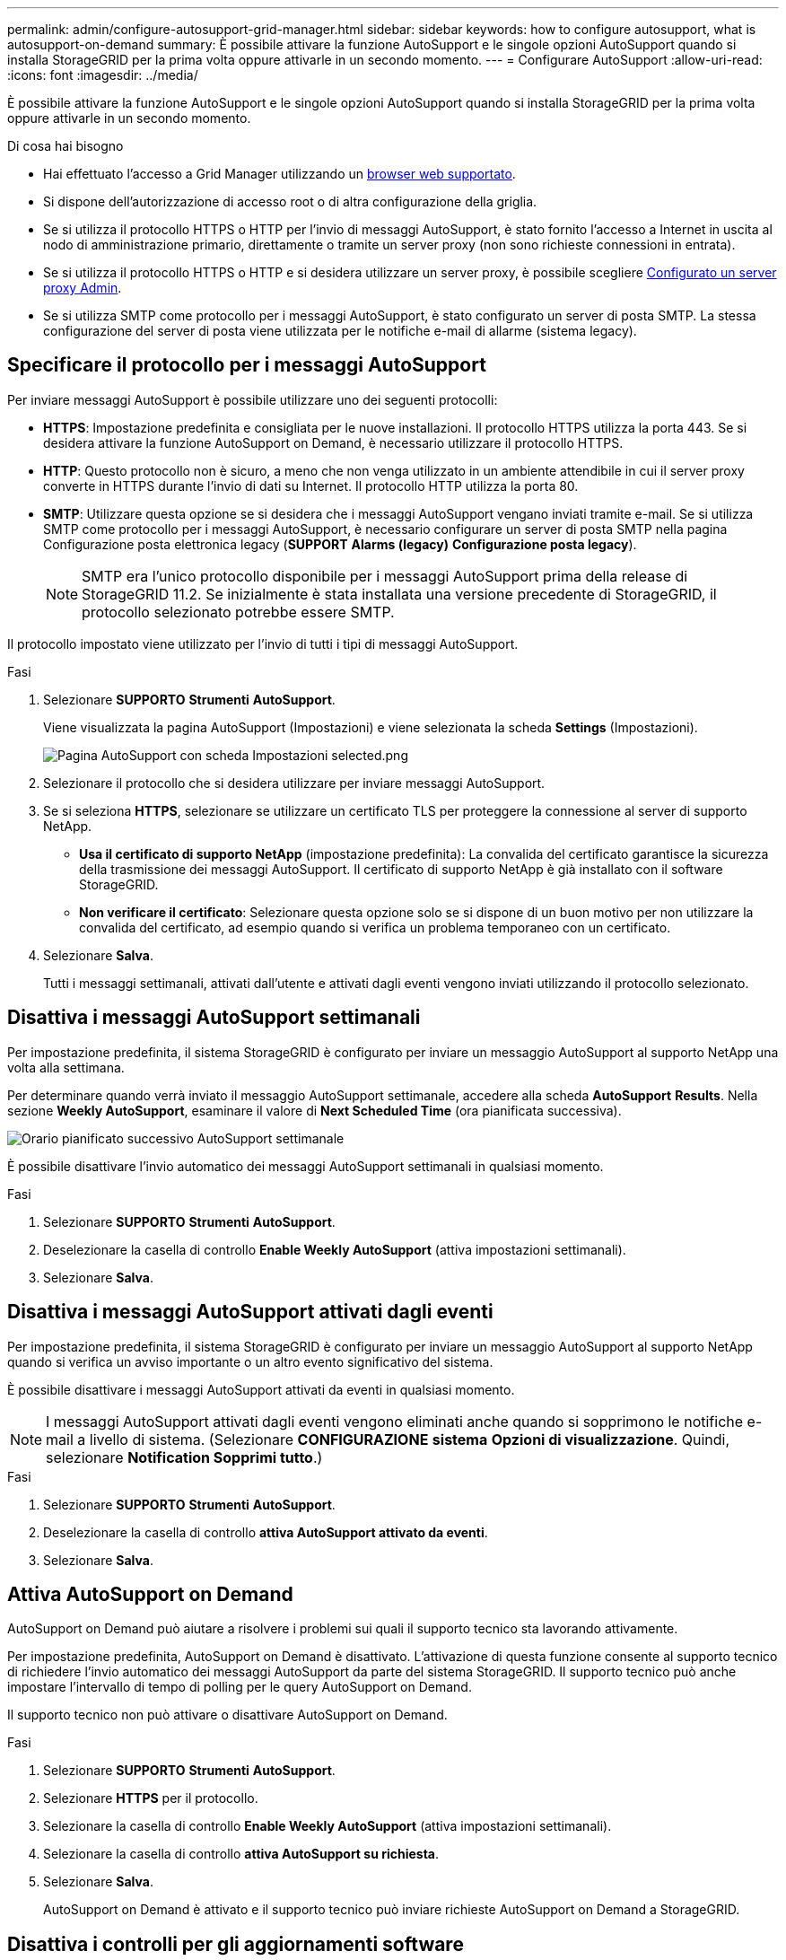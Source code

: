 ---
permalink: admin/configure-autosupport-grid-manager.html 
sidebar: sidebar 
keywords: how to configure autosupport, what is autosupport-on-demand 
summary: È possibile attivare la funzione AutoSupport e le singole opzioni AutoSupport quando si installa StorageGRID per la prima volta oppure attivarle in un secondo momento. 
---
= Configurare AutoSupport
:allow-uri-read: 
:icons: font
:imagesdir: ../media/


[role="lead"]
È possibile attivare la funzione AutoSupport e le singole opzioni AutoSupport quando si installa StorageGRID per la prima volta oppure attivarle in un secondo momento.

.Di cosa hai bisogno
* Hai effettuato l'accesso a Grid Manager utilizzando un xref:../admin/web-browser-requirements.adoc[browser web supportato].
* Si dispone dell'autorizzazione di accesso root o di altra configurazione della griglia.
* Se si utilizza il protocollo HTTPS o HTTP per l'invio di messaggi AutoSupport, è stato fornito l'accesso a Internet in uscita al nodo di amministrazione primario, direttamente o tramite un server proxy (non sono richieste connessioni in entrata).
* Se si utilizza il protocollo HTTPS o HTTP e si desidera utilizzare un server proxy, è possibile scegliere xref:configuring-admin-proxy-settings.adoc[Configurato un server proxy Admin].
* Se si utilizza SMTP come protocollo per i messaggi AutoSupport, è stato configurato un server di posta SMTP. La stessa configurazione del server di posta viene utilizzata per le notifiche e-mail di allarme (sistema legacy).




== Specificare il protocollo per i messaggi AutoSupport

Per inviare messaggi AutoSupport è possibile utilizzare uno dei seguenti protocolli:

* *HTTPS*: Impostazione predefinita e consigliata per le nuove installazioni. Il protocollo HTTPS utilizza la porta 443. Se si desidera attivare la funzione AutoSupport on Demand, è necessario utilizzare il protocollo HTTPS.
* *HTTP*: Questo protocollo non è sicuro, a meno che non venga utilizzato in un ambiente attendibile in cui il server proxy converte in HTTPS durante l'invio di dati su Internet. Il protocollo HTTP utilizza la porta 80.
* *SMTP*: Utilizzare questa opzione se si desidera che i messaggi AutoSupport vengano inviati tramite e-mail. Se si utilizza SMTP come protocollo per i messaggi AutoSupport, è necessario configurare un server di posta SMTP nella pagina Configurazione posta elettronica legacy (*SUPPORT* *Alarms (legacy)* *Configurazione posta legacy*).
+

NOTE: SMTP era l'unico protocollo disponibile per i messaggi AutoSupport prima della release di StorageGRID 11.2. Se inizialmente è stata installata una versione precedente di StorageGRID, il protocollo selezionato potrebbe essere SMTP.



Il protocollo impostato viene utilizzato per l'invio di tutti i tipi di messaggi AutoSupport.

.Fasi
. Selezionare *SUPPORTO* *Strumenti* *AutoSupport*.
+
Viene visualizzata la pagina AutoSupport (Impostazioni) e viene selezionata la scheda *Settings* (Impostazioni).

+
image::../media/autosupport_settings_tab.png[Pagina AutoSupport con scheda Impostazioni selected.png]

. Selezionare il protocollo che si desidera utilizzare per inviare messaggi AutoSupport.
. Se si seleziona *HTTPS*, selezionare se utilizzare un certificato TLS per proteggere la connessione al server di supporto NetApp.
+
** *Usa il certificato di supporto NetApp* (impostazione predefinita): La convalida del certificato garantisce la sicurezza della trasmissione dei messaggi AutoSupport. Il certificato di supporto NetApp è già installato con il software StorageGRID.
** *Non verificare il certificato*: Selezionare questa opzione solo se si dispone di un buon motivo per non utilizzare la convalida del certificato, ad esempio quando si verifica un problema temporaneo con un certificato.


. Selezionare *Salva*.
+
Tutti i messaggi settimanali, attivati dall'utente e attivati dagli eventi vengono inviati utilizzando il protocollo selezionato.





== Disattiva i messaggi AutoSupport settimanali

Per impostazione predefinita, il sistema StorageGRID è configurato per inviare un messaggio AutoSupport al supporto NetApp una volta alla settimana.

Per determinare quando verrà inviato il messaggio AutoSupport settimanale, accedere alla scheda *AutoSupport* *Results*. Nella sezione *Weekly AutoSupport*, esaminare il valore di *Next Scheduled Time* (ora pianificata successiva).

image::../media/autosupport_weekly_next_scheduled_time.png[Orario pianificato successivo AutoSupport settimanale]

È possibile disattivare l'invio automatico dei messaggi AutoSupport settimanali in qualsiasi momento.

.Fasi
. Selezionare *SUPPORTO* *Strumenti* *AutoSupport*.
. Deselezionare la casella di controllo *Enable Weekly AutoSupport* (attiva impostazioni settimanali).
. Selezionare *Salva*.




== Disattiva i messaggi AutoSupport attivati dagli eventi

Per impostazione predefinita, il sistema StorageGRID è configurato per inviare un messaggio AutoSupport al supporto NetApp quando si verifica un avviso importante o un altro evento significativo del sistema.

È possibile disattivare i messaggi AutoSupport attivati da eventi in qualsiasi momento.


NOTE: I messaggi AutoSupport attivati dagli eventi vengono eliminati anche quando si sopprimono le notifiche e-mail a livello di sistema. (Selezionare *CONFIGURAZIONE* *sistema* *Opzioni di visualizzazione*. Quindi, selezionare *Notification Sopprimi tutto*.)

.Fasi
. Selezionare *SUPPORTO* *Strumenti* *AutoSupport*.
. Deselezionare la casella di controllo *attiva AutoSupport attivato da eventi*.
. Selezionare *Salva*.




== Attiva AutoSupport on Demand

AutoSupport on Demand può aiutare a risolvere i problemi sui quali il supporto tecnico sta lavorando attivamente.

Per impostazione predefinita, AutoSupport on Demand è disattivato. L'attivazione di questa funzione consente al supporto tecnico di richiedere l'invio automatico dei messaggi AutoSupport da parte del sistema StorageGRID. Il supporto tecnico può anche impostare l'intervallo di tempo di polling per le query AutoSupport on Demand.

Il supporto tecnico non può attivare o disattivare AutoSupport on Demand.

.Fasi
. Selezionare *SUPPORTO* *Strumenti* *AutoSupport*.
. Selezionare *HTTPS* per il protocollo.
. Selezionare la casella di controllo *Enable Weekly AutoSupport* (attiva impostazioni settimanali).
. Selezionare la casella di controllo *attiva AutoSupport su richiesta*.
. Selezionare *Salva*.
+
AutoSupport on Demand è attivato e il supporto tecnico può inviare richieste AutoSupport on Demand a StorageGRID.





== Disattiva i controlli per gli aggiornamenti software

Per impostazione predefinita, StorageGRID contatta NetApp per determinare se sono disponibili aggiornamenti software per il sistema. Se è disponibile una correzione rapida StorageGRID o una nuova versione, la nuova versione viene visualizzata nella pagina aggiornamento StorageGRID.

Se necessario, è possibile disattivare la verifica degli aggiornamenti software. Ad esempio, se il sistema non dispone di accesso WAN, disattivare il controllo per evitare errori di download.

.Fasi
. Selezionare *SUPPORTO* *Strumenti* *AutoSupport*.
. Deselezionare la casella di controllo *Controlla aggiornamenti software*.
. Selezionare *Salva*.




== Aggiungere una destinazione AutoSupport aggiuntiva

Quando si attiva AutoSupport, vengono inviati messaggi di stato e di salute al supporto NetApp. È possibile specificare una destinazione aggiuntiva per tutti i messaggi AutoSupport.

Per verificare o modificare il protocollo utilizzato per inviare messaggi AutoSupport, consultare le istruzioni a. <<Specificare il protocollo per i messaggi AutoSupport>>.


NOTE: Non è possibile utilizzare il protocollo SMTP per inviare messaggi AutoSupport a una destinazione aggiuntiva.

.Fasi
. Selezionare *SUPPORTO* *Strumenti* *AutoSupport*.
. Selezionare *Abilita destinazione AutoSupport aggiuntiva*.
+
Vengono visualizzati i campi destinazione AutoSupport aggiuntiva.

+
image::../media/autosupport_additional_destinations.png[AutoSupport aggiunta di destinazioni aggiuntive]

. Immettere il nome host del server o l'indirizzo IP di un server di destinazione AutoSupport aggiuntivo.
+

NOTE: È possibile inserire solo una destinazione aggiuntiva.

. Inserire la porta utilizzata per la connessione a un server di destinazione AutoSupport aggiuntivo (l'impostazione predefinita è la porta 80 per HTTP o la porta 443 per HTTPS).
. Per inviare i messaggi AutoSupport con la convalida del certificato, selezionare *Usa bundle CA personalizzato* nell'elenco a discesa *convalida certificato*. Quindi, eseguire una delle seguenti operazioni:
+
** Utilizzare uno strumento di modifica per copiare e incollare tutto il contenuto di ciascun file di certificato CA con codifica PEM nel campo *bundle CA*, concatenato in ordine di catena del certificato. È necessario includere `----BEGIN CERTIFICATE----` e. `----END CERTIFICATE----` nella selezione.
+
image::../media/autosupport_certificate.png[Certificato AutoSupport]

** Selezionare *Sfoglia*, individuare il file contenente i certificati, quindi selezionare *Apri* per caricare il file. La convalida del certificato garantisce la sicurezza della trasmissione dei messaggi AutoSupport.


. Per inviare i messaggi AutoSupport senza convalida del certificato, selezionare *non verificare il certificato* nell'elenco a discesa *convalida certificato*.
+
Selezionare questa opzione solo se si dispone di un buon motivo per non utilizzare la convalida del certificato, ad esempio quando si verifica un problema temporaneo con un certificato.

+
Viene visualizzato un messaggio di attenzione: "Non si sta utilizzando un certificato TLS per proteggere la connessione alla destinazione AutoSupport aggiuntiva."

. Selezionare *Salva*.
+
Tutti i messaggi AutoSupport futuri, generati da eventi e attivati dall'utente, verranno inviati alla destinazione aggiuntiva.


